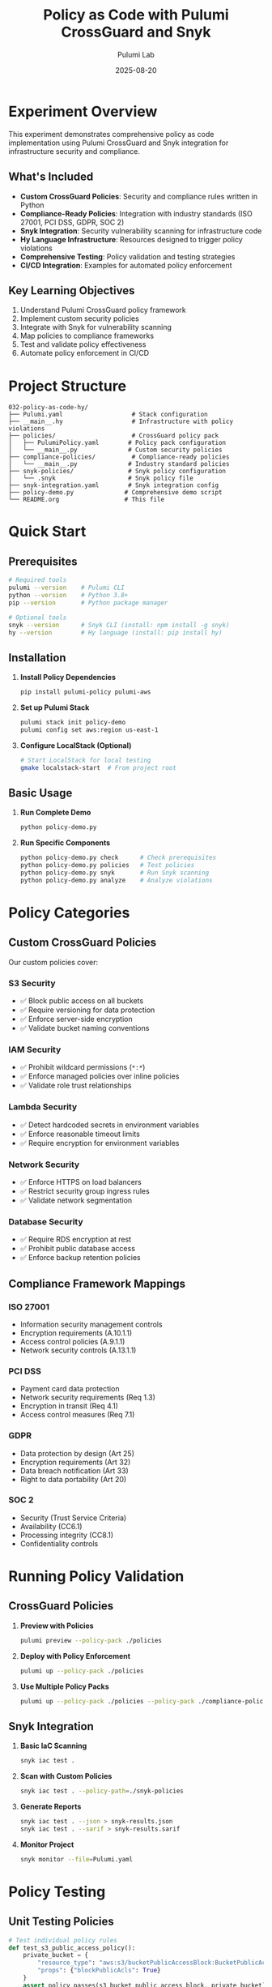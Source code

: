 #+TITLE: Policy as Code with Pulumi CrossGuard and Snyk
#+AUTHOR: Pulumi Lab
#+DATE: 2025-08-20
#+STARTUP: overview
#+OPTIONS: toc:2 num:nil

* Experiment Overview

This experiment demonstrates comprehensive policy as code implementation using Pulumi CrossGuard and Snyk integration for infrastructure security and compliance.

** What's Included

- *Custom CrossGuard Policies*: Security and compliance rules written in Python
- *Compliance-Ready Policies*: Integration with industry standards (ISO 27001, PCI DSS, GDPR, SOC 2)
- *Snyk Integration*: Security vulnerability scanning for infrastructure code
- *Hy Language Infrastructure*: Resources designed to trigger policy violations
- *Comprehensive Testing*: Policy validation and testing strategies
- *CI/CD Integration*: Examples for automated policy enforcement

** Key Learning Objectives

1. Understand Pulumi CrossGuard policy framework
2. Implement custom security policies 
3. Integrate with Snyk for vulnerability scanning
4. Map policies to compliance frameworks
5. Test and validate policy effectiveness
6. Automate policy enforcement in CI/CD

* Project Structure

#+begin_example
032-policy-as-code-hy/
├── Pulumi.yaml                   # Stack configuration
├── __main__.hy                   # Infrastructure with policy violations  
├── policies/                     # CrossGuard policy pack
│   ├── PulumiPolicy.yaml        # Policy pack configuration
│   └── __main__.py              # Custom security policies
├── compliance-policies/          # Compliance-ready policies
│   └── __main__.py              # Industry standard policies
├── snyk-policies/               # Snyk policy configuration
│   └── .snyk                    # Snyk policy file
├── snyk-integration.yaml        # Snyk integration config
├── policy-demo.py              # Comprehensive demo script
└── README.org                  # This file
#+end_example

* Quick Start

** Prerequisites

#+begin_src bash :results output
# Required tools
pulumi --version    # Pulumi CLI
python --version    # Python 3.8+
pip --version       # Python package manager

# Optional tools  
snyk --version      # Snyk CLI (install: npm install -g snyk)
hy --version        # Hy language (install: pip install hy)
#+end_src

** Installation

1. *Install Policy Dependencies*
   #+begin_src bash
   pip install pulumi-policy pulumi-aws
   #+end_src

2. *Set up Pulumi Stack*
   #+begin_src bash
   pulumi stack init policy-demo
   pulumi config set aws:region us-east-1
   #+end_src

3. *Configure LocalStack (Optional)*
   #+begin_src bash
   # Start LocalStack for local testing
   gmake localstack-start  # From project root
   #+end_src

** Basic Usage

1. *Run Complete Demo*
   #+begin_src bash
   python policy-demo.py
   #+end_src

2. *Run Specific Components*
   #+begin_src bash
   python policy-demo.py check      # Check prerequisites
   python policy-demo.py policies   # Test policies
   python policy-demo.py snyk       # Run Snyk scanning
   python policy-demo.py analyze    # Analyze violations
   #+end_src

* Policy Categories

** Custom CrossGuard Policies

Our custom policies cover:

*** S3 Security
- ✅ Block public access on all buckets
- ✅ Require versioning for data protection  
- ✅ Enforce server-side encryption
- ✅ Validate bucket naming conventions

*** IAM Security  
- ✅ Prohibit wildcard permissions (~*:*~)
- ✅ Enforce managed policies over inline policies
- ✅ Validate role trust relationships

*** Lambda Security
- ✅ Detect hardcoded secrets in environment variables
- ✅ Enforce reasonable timeout limits
- ✅ Require encryption for environment variables

*** Network Security
- ✅ Enforce HTTPS on load balancers
- ✅ Restrict security group ingress rules
- ✅ Validate network segmentation

*** Database Security
- ✅ Require RDS encryption at rest
- ✅ Prohibit public database access
- ✅ Enforce backup retention policies

** Compliance Framework Mappings

*** ISO 27001
- Information security management controls
- Encryption requirements (A.10.1.1)
- Access control policies (A.9.1.1)
- Network security controls (A.13.1.1)

*** PCI DSS
- Payment card data protection
- Network security requirements (Req 1.3)
- Encryption in transit (Req 4.1)  
- Access control measures (Req 7.1)

*** GDPR
- Data protection by design (Art 25)
- Encryption requirements (Art 32)
- Data breach notification (Art 33)
- Right to data portability (Art 20)

*** SOC 2
- Security (Trust Service Criteria)
- Availability (CC6.1)
- Processing integrity (CC8.1)
- Confidentiality controls

* Running Policy Validation

** CrossGuard Policies

1. *Preview with Policies*
   #+begin_src bash
   pulumi preview --policy-pack ./policies
   #+end_src

2. *Deploy with Policy Enforcement*
   #+begin_src bash
   pulumi up --policy-pack ./policies
   #+end_src

3. *Use Multiple Policy Packs*
   #+begin_src bash
   pulumi up --policy-pack ./policies --policy-pack ./compliance-policies
   #+end_src

** Snyk Integration

1. *Basic IaC Scanning*
   #+begin_src bash
   snyk iac test .
   #+end_src

2. *Scan with Custom Policies*
   #+begin_src bash
   snyk iac test . --policy-path=./snyk-policies
   #+end_src

3. *Generate Reports*
   #+begin_src bash
   snyk iac test . --json > snyk-results.json
   snyk iac test . --sarif > snyk-results.sarif
   #+end_src

4. *Monitor Project*
   #+begin_src bash
   snyk monitor --file=Pulumi.yaml
   #+end_src

* Policy Testing

** Unit Testing Policies

#+begin_src python
# Test individual policy rules
def test_s3_public_access_policy():
    private_bucket = {
        "resource_type": "aws:s3/bucketPublicAccessBlock:BucketPublicAccessBlock",
        "props": {"blockPublicAcls": True}
    }
    assert policy_passes(s3_bucket_public_access_block, private_bucket)
#+end_src

** Integration Testing

#+begin_src python
# Test policy enforcement in stacks
async def test_stack_policy_enforcement():
    stack = auto.create_stack(
        stack_name="policy-test",
        program=create_test_infrastructure
    )
    
    with pytest.raises(PolicyViolationError):
        await stack.up(policy_packs=["./policies"])
#+end_src

** Running Tests

#+begin_src bash
# Run policy tests
python -m pytest policies/tests/ -v

# Run integration tests
python -m pytest tests/integration/ -v
#+end_src

* CI/CD Integration

** GitHub Actions

#+begin_src yaml
name: Infrastructure Policy Validation
on: [push, pull_request]

jobs:
  policy-check:
    runs-on: ubuntu-latest
    steps:
    - uses: actions/checkout@v3
    
    - name: Setup Pulumi
      uses: pulumi/action@v3
      
    - name: Policy Validation
      run: pulumi preview --policy-pack ./policies
      env:
        PULUMI_ACCESS_TOKEN: ${{ secrets.PULUMI_ACCESS_TOKEN }}
        
    - name: Snyk IaC Scan
      run: snyk iac test . --severity-threshold=medium
      env:
        SNYK_TOKEN: ${{ secrets.SNYK_TOKEN }}
#+end_src

** Pre-commit Hooks

#+begin_src yaml
# .pre-commit-config.yaml
repos:
  - repo: local
    hooks:
      - id: pulumi-policy-check
        name: Pulumi Policy Check
        entry: pulumi preview --policy-pack ./policies
        language: system
#+end_src

* Common Policy Violations

** Critical Violations (Deployment Blocking)

1. *Wildcard IAM Permissions*
   #+begin_src json
   {
     "Action": "*",
     "Resource": "*"
   }
   #+end_src
   *Fix*: Use least-privilege specific permissions

2. *Unrestricted Security Groups*
   #+begin_src python
   cidr_ipv4="0.0.0.0/0"
   from_port=0
   to_port=65535
   #+end_src
   *Fix*: Restrict to specific IP ranges and ports

3. *Hardcoded Secrets*
   #+begin_src python
   environment_variables={
     "SECRET_KEY": "hardcoded-secret-123"
   }
   #+end_src
   *Fix*: Use AWS Secrets Manager or Parameter Store

** High Violations (Advisory)

1. *Unencrypted Storage*
   #+begin_src python
   storage_encrypted=False
   #+end_src
   *Fix*: Enable encryption at rest

2. *HTTP-only Load Balancers*
   #+begin_src python
   protocol="HTTP"
   #+end_src
   *Fix*: Use HTTPS with SSL certificates

* Policy Reporting

** Violation Summary Report

The demo generates comprehensive reports showing:

- *Severity Distribution*: Critical, High, Medium, Low violations
- *Resource Coverage*: Which resources have policy coverage
- *Compliance Status*: Adherence to specific frameworks
- *Remediation Guidance*: Step-by-step fix instructions

** Example Report Output

#+begin_example
Policy Violations Found: 12
├── Critical: 3 (RDS encryption, Security groups, IAM wildcards)
├── High: 4 (S3 public access, HTTP listeners)  
├── Medium: 3 (Versioning, Inline policies)
└── Low: 2 (Backup retention, Naming conventions)

Compliance Status:
├── ISO 27001: 75% compliant (3 violations)
├── PCI DSS: 60% compliant (4 violations)
└── GDPR: 85% compliant (2 violations)
#+end_example

* Advanced Features

** Dynamic Policy Configuration

Policies can be configured per environment:

#+begin_src yaml
# Pulumi.dev.yaml
config:
  policy-pack:enforcement-level: "advisory"
  policy-pack:max-s3-buckets: 10

# Pulumi.prod.yaml  
config:
  policy-pack:enforcement-level: "mandatory"
  policy-pack:max-s3-buckets: 5
#+end_src

** Custom Policy Development

Create new policies by extending the framework:

#+begin_src python
def custom_naming_policy(args, report_violation, config):
    """Enforce organizational naming conventions"""
    if args.resource_type.startswith("aws:"):
        props = args.get("props", {})
        name = props.get("name", "")
        
        if not re.match(r'^[a-z0-9-]+$', name):
            report_violation(
                f"Resource name '{name}' doesn't follow naming convention",
                EnforcementLevel.MANDATORY
            )
#+end_src

** Integration with External Tools

- *HashiCorp Sentinel*: Policy as code for Terraform compatibility
- *Open Policy Agent (OPA)*: General-purpose policy engine
- *Checkov*: Static analysis for infrastructure code
- *tfsec*: Security scanner for Terraform

* Learning Resources

** Essential Reading

1. *Policy as Code Fundamentals*
   - [[https://www.pulumi.com/docs/iac/crossguard/][Pulumi CrossGuard Documentation]]
   - [[https://www.pulumi.com/blog/policy-as-code/][Policy as Code Best Practices]]

2. *Security & Compliance*
   - [[https://aws.amazon.com/security/security-resources/][AWS Security Best Practices]]
   - [[https://www.gartner.com/en/information-technology/glossary/cloud-security-posture-management-cspm][Cloud Security Posture Management]]

3. *Snyk Integration*
   - [[https://snyk.io/product/infrastructure-as-code-security/][Snyk Infrastructure as Code]]
   - [[https://www.pulumi.com/docs/iac/crossguard/snyk-policy/][Pulumi Snyk Integration]]

** Hands-on Practice

1. *Create Custom Policies*: Start with simple rules and expand
2. *Test Policy Edge Cases*: Ensure policies work correctly
3. *Integrate with CI/CD*: Automate policy enforcement
4. *Benchmark Performance*: Measure policy execution impact

* Troubleshooting

** Common Issues

1. *Policy Pack Not Found*
   #+begin_src bash
   # Ensure policy pack directory exists
   ls -la ./policies/
   
   # Check PulumiPolicy.yaml is present
   cat ./policies/PulumiPolicy.yaml
   #+end_src

2. *Snyk Authentication*
   #+begin_src bash
   # Authenticate with Snyk
   snyk auth
   
   # Or set token environment variable
   export SNYK_TOKEN="your-token-here"
   #+end_src

3. *Policy Execution Errors*
   #+begin_src bash
   # Validate policy syntax
   pulumi policy validate ./policies
   
   # Run with verbose logging
   pulumi preview --policy-pack ./policies --logtostderr -v=9
   #+end_src

** Performance Optimization

- *Policy Caching*: Reuse policy evaluations where possible
- *Selective Enforcement*: Apply policies only to relevant resources
- *Parallel Execution*: Run policy checks concurrently

* Next Steps

1. *Expand Policy Coverage*: Add more resource types and rules
2. *Implement Policy Testing*: Create comprehensive test suites  
3. *Custom Compliance Frameworks*: Develop organization-specific rules
4. *Policy Analytics*: Track violation trends and remediation
5. *Advanced Integrations*: Connect with SIEM and monitoring tools

* Contributing

To extend this experiment:

1. *Add New Policies*: Create rules for additional AWS services
2. *Enhance Testing*: Improve policy validation coverage
3. *Documentation*: Add examples for specific use cases
4. *Integration*: Connect with additional security tools

---

*Happy Policy Coding!* 🚀

For questions or issues, refer to the main Pulumi Lab documentation or create an issue in the project repository.